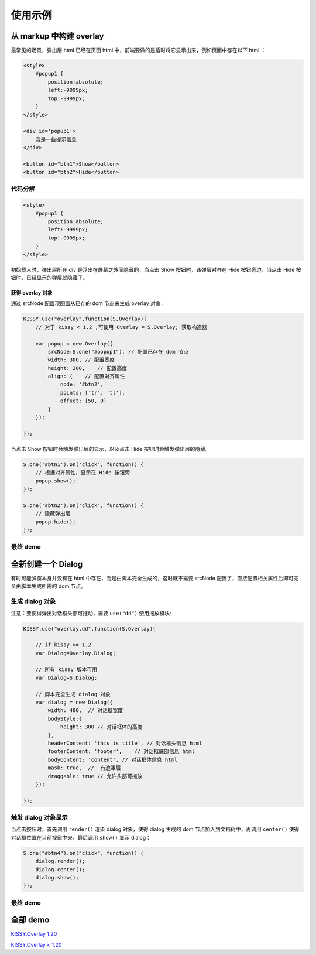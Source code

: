 使用示例
========================================================

从 markup 中构建 overlay
----------------------------------------------------------

最常见的场景，弹出层 html 已经在页面 html 中，前端要做的是适时将它显示出来，例如页面中存在以下 html ：

.. code-block:: html

    <style>
        #popup1 {
            position:absolute;
            left:-9999px;
            top:-9999px;
        }
    </style>

    <div id='popup1'>
        我是一些提示信息
    </div>

    <button id="btn1">Show</button>
    <button id="btn2">Hide</button>



代码分解
~~~~~~~~~~~~~~~~~~~~~~~~~~~~~~~~~~~~~~~~~~~~~~~~~~~~~~~~~~~~

.. code-block:: javascript

    <style>
        #popup1 {
            position:absolute;
            left:-9999px;
            top:-9999px;
        }
    </style>
    
初始载入时，弹出层所在 div 是浮出在屏幕之外而隐藏的，当点击 Show 按钮时，该弹层对齐在 Hide 按钮旁边，当点击 Hide 按钮时，已经显示的弹层就隐藏了。


获得 overlay 对象
!!!!!!!!!!!!!!!!!!!!!!!!!!!!!!!!!!!!!!!!!!!!!!!!!!!!!!!!!!!!!!!!


通过 srcNode 配置项配置从已存的 dom 节点来生成 overlay 对象 :

.. code-block:: javascript   

    KISSY.use("overlay",function(S,Overlay){
        // 对于 kissy < 1.2 ,可使用 Overlay = S.Overlay; 获取构造器
        
        var popup = new Overlay({
            srcNode:S.one("#popup1"), // 配置已存在 dom 节点
            width: 300, // 配置宽度
            height: 200,    // 配置高度    
            align: {    // 配置对齐属性
                node: '#btn2',
                points: ['tr', 'tl'],
                offset: [50, 0]
            }
        });
        
    });
    

当点击 Show 按钮时会触发弹出层的显示，以及点击 Hide 按钮时会触发弹出层的隐藏。

.. code-block:: javascript

    S.one('#btn1').on('click', function() {
        // 根据对齐属性，显示在 Hide 按钮旁
        popup.show();
    });
    
    S.one('#btn2').on('click', function() {
        // 隐藏弹出层
        popup.hide();
    });
    
    
最终 demo
~~~~~~~~~~~~~~~~~~~~~~~~~~~~~~~~~~~~~~~~~~~~~~~~~~~~~~~~~~~~~~~~~~~~~~~~~~~~~~~~




.. raw:: html

    <style>
        button {
            margin:0;
            padding:0;
        }
        #popup1 {
            position:absolute;
            left:-9999px;
            top:-9999px;
            border:1px solid red;
            background-color:white;
        }
    </style>

    <div id='popup1'>
        我是一些提示信息
    </div>

    <div style='margin:10px 0;'>
        <button id="btn1">Show</button>
        <button id="btn2">Hide</button>
    </div>
    
    <script>
        KISSY.use("overlay",function(S,Overlay){
            // kissy < 1.2 ,可使用 Overlay = S.Overlay; 获取构造器
            
            var popup = new Overlay({
                srcNode:S.one("#popup1"), // 配置已存在 dom 节点
                width: 300, // 配置宽度
                height: 200,    // 配置高度    
                align: {    // 配置对齐属性
                    node: '#btn2',
                    points: ['tr', 'tl'],
                    offset: [50, 0]
                }
            });
            
            S.one('#btn1').on('click', function() {
                // 根据对齐属性，显示在 Hide 按钮旁
                popup.show();
            });
            
            S.one('#btn2').on('click', function() {
                // 隐藏弹出层
                popup.hide();
            });
            
        });
    </script>        
    

    
全新创建一个 Dialog
----------------------------------------------------------------------

有时可能弹窗本身并没有在 html 中存在，而是由脚本完全生成的，这时就不需要 srcNode 配置了，直接配置相关属性后即可完全由脚本生成所需的 dom 节点。 


生成 dialog 对象
~~~~~~~~~~~~~~~~~~~~~~~~~~~~~~~~~~~~~~~~~~~~~~~~~~~~~~~~~~~~~~~~~~~~~~~~~~~~~~~~~

注意：要使得弹出对话框头部可拖动，需要 ``use("dd")`` 使用拖放模块:

.. code-block:: javascript

    KISSY.use("overlay,dd",function(S,Overlay){
        
        // if kissy >= 1.2
        var Dialog=Overlay.Dialog;
        
        // 所有 kissy 版本可用
        var Dialog=S.Dialog;
        
        // 脚本完全生成 dialog 对象
        var dialog = new Dialog({
            width: 400,  // 对话框宽度
            bodyStyle:{
                height: 300 // 对话框体的高度
            },
            headerContent: 'this is title', // 对话框头信息 html
            footerContent: 'footer',    // 对话框底部信息 html
            bodyContent: 'content', // 对话框体信息 html
            mask: true,  //  有遮罩层
            draggable: true // 允许头部可拖放
        });
        
    }); 
    
触发 dialog 对象显示
~~~~~~~~~~~~~~~~~~~~~~~~~~~~~~~~~~~~~~~~~~~~~~~~~~~~~~~~~~~~~~~~~~~~~~~~~~~~~~~~~~~
    
当点击按钮时，首先调用 ``render()`` 渲染 dialog 对象，使得 dialog 生成的 dom 节点加入到文档树中，再调用 ``center()`` 使得对话框位置在当前视窗中央，最后调用 ``show()`` 显示 dialog：

.. code-block:: javascript

    S.one("#btn4").on("click", function() {
        dialog.render();
        dialog.center();
        dialog.show();
    });
    
    
最终 demo
~~~~~~~~~~~~~~~~~~~~~~~~~~~~~~~~~~~~~~~~~~~~~~~~~~~~~~~~~~~~~~~~~~~~~~~~~~~~~~~~~~~~~~

.. raw:: html

    <link rel="stylesheet" href="http://yiminghe.github.com/kissy/src/overlay/assets/cool.css"/>
    
    <div style='margin:10px 0;'>
        <button id='btn4'>全新创建对话框</button>
    </div>
        
    <script>
        KISSY.use("overlay,dd",function(S,Overlay){
            
            // if kissy >= 1.2
            //var Dialog=Overlay.Dialog;
            
            // 所有 kissy 版本可用
            var Dialog=S.Dialog;
            
            // 脚本完全生成 dialog 对象
            var dialog = new Dialog({
                width: 400,  // 对话框宽度
                bodyStyle:{
                    height: 300 // 对话框体的高度
                },
                headerContent: 'this is title', // 对话框头信息 html
                footerContent: 'footer',    // 对话框底部信息 html
                bodyContent: 'content', // 对话框体信息 html
                mask: true,  //  有遮罩层
                draggable: true // 允许头部可拖放
            });
            
            S.one("#btn4").on("click", function() {
                dialog.render();
                dialog.center();
                dialog.show();
            });
            
        });
    </script>            


全部 demo
-------------------------------------------------------------------------------

`KISSY.Overlay 1.20 <http://yiminghe.github.com/kissy/src/overlay/demo.html>`_        

`KISSY.Overlay < 1.20 <http://kissyteam.github.com/kissy/src/overlay/demo.html>`_            